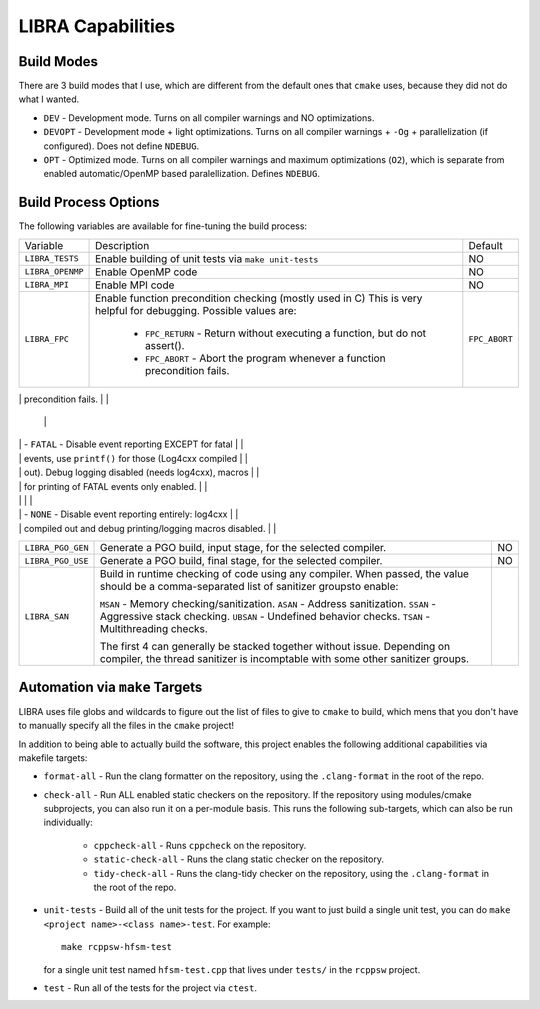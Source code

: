 LIBRA Capabilities
==================

Build Modes
-----------

There are 3 build modes that I use, which are different from the default ones
that ``cmake`` uses, because they did not do what I wanted.

- ``DEV`` - Development mode. Turns on all compiler warnings and NO optimizations.

- ``DEVOPT`` - Development mode + light optimizations. Turns on all compiler
  warnings + ``-Og`` + parallelization (if configured). Does not define
  ``NDEBUG``.

- ``OPT`` - Optimized mode. Turns on all compiler warnings and maximum
  optimizations (``O2``), which is separate from enabled automatic/OpenMP based
  paralellization. Defines ``NDEBUG``.

Build Process Options
---------------------

The following variables are available for fine-tuning the build process:

+-------------------+-------------------------------------------------------------------+---------------+
| Variable          | Description                                                       | Default       |
+-------------------+-------------------------------------------------------------------+---------------+
| ``LIBRA_TESTS``   | Enable building of unit tests via ``make unit-tests``             | NO            |
+-------------------+-------------------------------------------------------------------+---------------+
| ``LIBRA_OPENMP``  | Enable OpenMP code                                                | NO            |
+-------------------+-------------------------------------------------------------------+---------------+
| ``LIBRA_MPI``     | Enable MPI code                                                   | NO            |
+-------------------+-------------------------------------------------------------------+---------------+
| ``LIBRA_FPC``     | Enable function precondition checking (mostly used in C)          | ``FPC_ABORT`` |
|                   | This is very helpful for debugging. Possible values are:          |               |
|                   |                                                                   |               |
|                   |   - ``FPC_RETURN`` - Return without executing a function,         |               |
|                   |     but do not assert().                                          |               |
|                   |                                                                   |               |
|                   |   - ``FPC_ABORT`` - Abort the program whenever a function         |               |
|                   |     precondition fails.                                           |               |
+-------------------+-------------------------------------------------------------------+---------------+
| ``LIBRA_ER``      | Specify event reporting. Possible values are:                     | ``ALL``       |
|                   |                                                                   |               |
|                   | - ``ALL`` - Event reporting via log4cxx, which is compiled        |               |
|                   |   in fully and linked with. Both debug printing and               |               |
|                   |   logging macros enabled.                                         |               |
                                                                                        |               |
|                   | - ``FATAL`` - Disable event reporting EXCEPT for fatal            |               |
|                   |   events, use ``printf()`` for those (Log4cxx compiled            |               |
|                   |   out).  Debug logging disabled (needs log4cxx), macros           |               |
|                   |   for printing of FATAL events only enabled.                      |               |
|                   |                                                                   |               |
|                   | - ``NONE`` - Disable event reporting entirely: log4cxx            |               |
|                   |   compiled out and debug printing/logging macros disabled.        |               |
+-------------------+-------------------------------------------------------------------+---------------+
| ``LIBRA_PGO_GEN`` | Generate a PGO build, input stage, for the selected               |               |
|                   | compiler.                                                         | NO            |
+-------------------+-------------------------------------------------------------------+---------------+
| ``LIBRA_PGO_USE`` | Generate a PGO build, final stage, for the selected               |               |
|                   | compiler.                                                         | NO            |
+-------------------+-------------------------------------------------------------------+---------------+
|   ``LIBRA_SAN``   | Build in runtime checking of code using any compiler. When        |               |
|                   | passed, the value should be a comma-separated list of             |               |
|                   | sanitizer groupsto enable:                                        |               |
|                   |                                                                   |               |
|                   | ``MSAN`` - Memory checking/sanitization.                          |               |
|                   | ``ASAN`` - Address sanitization.                                  |               |
|                   | ``SSAN`` - Aggressive stack checking.                             |               |
|                   | ``UBSAN`` - Undefined behavior checks.                            |               |
|                   | ``TSAN`` - Multithreading checks.                                 |               |
|                   |                                                                   |               |
|                   | The first 4 can generally be stacked together without             |               |
|                   | issue. Depending on compiler, the thread sanitizer is incomptable |               |
|                   | with some other sanitizer groups.                                 |               |
|                   |                                                                   |               |
|                   |                                                                   |               |
|                   |                                                                   |               |
+-------------------+-------------------------------------------------------------------+---------------+

Automation via ``make`` Targets
-------------------------------

LIBRA uses file globs and wildcards to figure out the list of files to give to
``cmake`` to build, which mens that you don't have to  manually specify all the
files in the ``cmake`` project!

In addition to being able to actually build the software, this project enables
the following additional capabilities via makefile targets:

- ``format-all`` - Run the clang formatter on the repository, using the
  ``.clang-format`` in the root of the repo.

- ``check-all`` - Run ALL enabled static checkers on the repository. If the
  repository using modules/cmake subprojects, you can also run it on a
  per-module basis. This runs the following sub-targets, which can also be run
  individually:

    - ``cppcheck-all`` - Runs ``cppcheck`` on the repository.

    - ``static-check-all`` - Runs the clang static checker on the repository.

    - ``tidy-check-all`` - Runs the clang-tidy checker on the repository, using
      the ``.clang-format`` in the root of the repo.

- ``unit-tests`` - Build all of the unit tests for the project. If you want to
  just build a single unit test, you can do ``make <project name>-<class
  name>-test``. For example::

    make rcppsw-hfsm-test

  for a single unit test named ``hfsm-test.cpp`` that lives under ``tests/`` in
  the ``rcppsw`` project.

- ``test`` - Run all of the tests for the project via ``ctest``.
